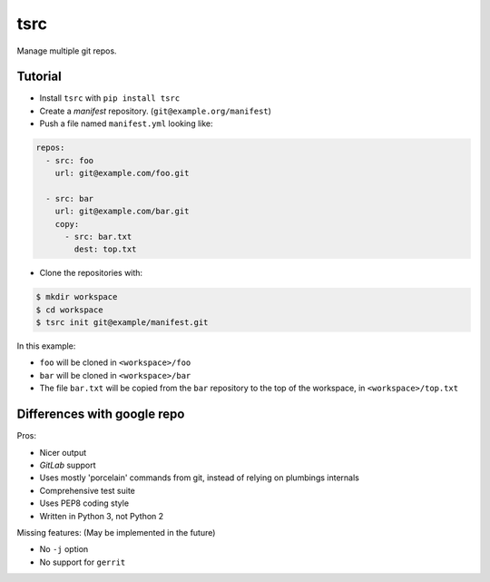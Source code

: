 tsrc
====

.. image:: https://travis-ci.org/TankerApp/tsrc.svg?branch=master
  :target: https://travis-ci.org/TankerApp/tsrc

Manage multiple git repos.

Tutorial
---------

* Install ``tsrc`` with ``pip install tsrc``

* Create a *manifest* repository. (``git@example.org/manifest``)

* Push a file named ``manifest.yml`` looking like:

.. code-block:: yaml


    repos:
      - src: foo
        url: git@example.com/foo.git

      - src: bar
        url: git@example.com/bar.git
        copy:
          - src: bar.txt
            dest: top.txt


* Clone the repositories with:

.. code-block:: console

    $ mkdir workspace
    $ cd workspace
    $ tsrc init git@example/manifest.git

In this example:

* ``foo`` will be cloned in ``<workspace>/foo``
* ``bar`` will be cloned in ``<workspace>/bar``
* The file ``bar.txt`` will be copied from the ``bar`` repository to the
  top of the workspace, in ``<workspace>/top.txt``


Differences with google repo
-----------------------------

Pros:

* Nicer output
* `GitLab` support
* Uses mostly 'porcelain' commands from git, instead of relying on plumbings
  internals
* Comprehensive test suite
* Uses PEP8 coding style
* Written in Python 3, not Python 2


Missing features: (May be implemented in the future)

* No ``-j`` option
* No support for ``gerrit``
